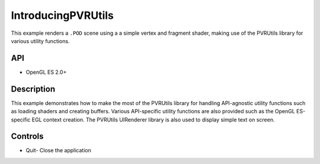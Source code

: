 ===================
IntroducingPVRUtils
===================

.. figure:: ./IntroducingPVRUtils.png

This example renders a ``.POD`` scene using a a simple vertex and fragment shader, making use of the PVRUtils library for various utility functions.

API
---
* OpenGL ES 2.0+

Description
-----------
This example demonstrates how to make the most of the PVRUtils library for handling API-agnostic utility functions such as loading shaders and creating buffers. Various API-specific utility functions are also provided such as the OpenGL ES-specific EGL context creation. The PVRUtils UIRenderer library is also used to display simple text on screen.

Controls
--------
- Quit- Close the application
